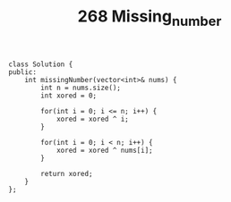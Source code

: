 #+TITLE: 268 Missing_number

#+begin_src c++
class Solution {
public:
    int missingNumber(vector<int>& nums) {
        int n = nums.size();
        int xored = 0;

        for(int i = 0; i <= n; i++) {
            xored = xored ^ i;
        }

        for(int i = 0; i < n; i++) {
            xored = xored ^ nums[i];
        }

        return xored;
    }
};
#+end_src
